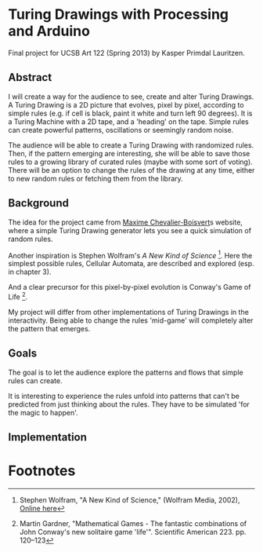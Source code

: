 * Turing Drawings with Processing and Arduino
Final project for UCSB Art 122 (Spring 2013) by Kasper Primdal Lauritzen.

** Abstract
I will create a way for the audience to see, create and alter Turing Drawings. A Turing Drawing is a 2D picture that evolves, pixel by pixel, according to simple rules (e.g. if cell is black, paint it white and turn left 90 degrees). It is a Turing Machine with a 2D tape, and a 'heading' on the tape. Simple rules can create powerful patterns, oscillations or seemingly random noise. 

The audience will be able to create a Turing Drawing with randomized rules. Then, if the pattern emerging are interesting, she will be able to save those rules to a growing library of curated rules (maybe with some sort of voting). There will be an option to change the rules of the drawing at any time, either to new random rules or fetching them from the library. 
 
** Background
The idea for the project came from [[http://maximecb.github.io/Turing-Drawings/][Maxime Chevalier-Boisvert]]s
website, where a simple Turing Drawing generator lets you see a quick
simulation of random rules.

Another inspiration is Stephen Wolfram's /A New Kind of Science/ [1]. Here the simplest possible rules, Cellular Automata, are described and explored (esp. in chapter 3). 

And a clear precursor for this pixel-by-pixel evolution is Conway's Game of Life [2].

My project will differ from other implementations of Turing Drawings in the interactivity. Being able to change the rules 'mid-game' will completely alter the pattern that emerges. 

** Goals
The goal is to let the audience explore the patterns and flows that simple
rules can create. 

It is interesting to experience the rules unfold into patterns that can't be predicted from just thinking about the rules. They have to be simulated 'for the magic to happen'. 

** Implementation

* Footnotes
[1] Stephen Wolfram, "A New Kind of Science," (Wolfram Media, 2002), [[http://www.wolframscience.com/nksonline/toc.html][Online here]]
[2] Martin Gardner, "Mathematical Games - The fantastic combinations of John Conway's new solitaire game 'life'". Scientific American 223. pp. 120–123